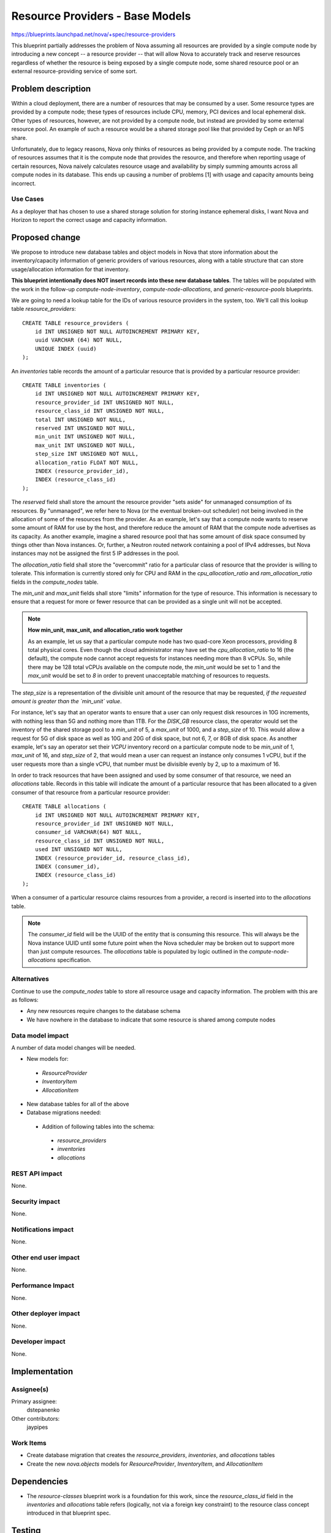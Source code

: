 ..
 This work is licensed under a Creative Commons Attribution 3.0 Unported
 License.

 http://creativecommons.org/licenses/by/3.0/legalcode

================================
Resource Providers - Base Models
================================

https://blueprints.launchpad.net/nova/+spec/resource-providers

This blueprint partially addresses the problem of Nova assuming all resources
are provided by a single compute node by introducing a new concept -- a
resource provider -- that will allow Nova to accurately track and reserve
resources regardless of whether the resource is being exposed by a single
compute node, some shared resource pool or an external resource-providing
service of some sort.

Problem description
===================

Within a cloud deployment, there are a number of resources that may be consumed
by a user. Some resource types are provided by a compute node; these types of
resources include CPU, memory, PCI devices and local ephemeral disk. Other
types of resources, however, are not provided by a compute node, but instead
are provided by some external resource pool. An example of such a resource
would be a shared storage pool like that provided by Ceph or an NFS share.

Unfortunately, due to legacy reasons, Nova only thinks of resources as being
provided by a compute node. The tracking of resources assumes that it is the
compute node that provides the resource, and therefore when reporting usage of
certain resources, Nova naively calculates resource usage and availability by
simply summing amounts across all compute nodes in its database. This ends up
causing a number of problems [1] with usage and capacity amounts being
incorrect.

Use Cases
----------

As a deployer that has chosen to use a shared storage solution for storing
instance ephemeral disks, I want Nova and Horizon to report the correct
usage and capacity information.

Proposed change
===============

We propose to introduce new database tables and object models in Nova that
store information about the inventory/capacity information of generic providers
of various resources, along with a table structure that can store
usage/allocation information for that inventory.

**This blueprint intentionally does NOT insert records into these new database
tables**. The tables will be populated with the work in the follow-up
`compute-node-inventory`, `compute-node-allocations`, and
`generic-resource-pools` blueprints.

We are going to need a lookup table for the IDs of various resource
providers in the system, too. We'll call this lookup table
`resource_providers`::

    CREATE TABLE resource_providers (
        id INT UNSIGNED NOT NULL AUTOINCREMENT PRIMARY KEY,
        uuid VARCHAR (64) NOT NULL,
        UNIQUE INDEX (uuid)
    );

An `inventories` table records the amount of a particular resource that is
provided by a particular resource provider::

    CREATE TABLE inventories (
        id INT UNSIGNED NOT NULL AUTOINCREMENT PRIMARY KEY,
        resource_provider_id INT UNSIGNED NOT NULL,
        resource_class_id INT UNSIGNED NOT NULL,
        total INT UNSIGNED NOT NULL,
        reserved INT UNSIGNED NOT NULL,
        min_unit INT UNSIGNED NOT NULL,
        max_unit INT UNSIGNED NOT NULL,
        step_size INT UNSIGNED NOT NULL,
        allocation_ratio FLOAT NOT NULL,
        INDEX (resource_provider_id),
        INDEX (resource_class_id)
    );

The `reserved` field shall store the amount the resource provider "sets aside"
for unmanaged consumption of its resources. By "unmanaged", we refer here to
Nova (or the eventual broken-out scheduler) not being involved in the
allocation of some of the resources from the provider. As an example, let's say
that a compute node wants to reserve some amount of RAM for use by the host,
and therefore reduce the amount of RAM that the compute node advertises as its
capacity. As another example, imagine a shared resource pool that has some
amount of disk space consumed by things other than Nova instances. Or, further,
a Neutron routed network containing a pool of IPv4 addresses, but Nova
instances may not be assigned the first 5 IP addresses in the pool.

The `allocation_ratio` field shall store the "overcommit" ratio for a
particular class of resource that the provider is willing to tolerate. This
information is currently stored only for CPU and RAM in the
`cpu_allocation_ratio` and `ram_allocation_ratio` fields in the `compute_nodes`
table.

The `min_unit` and `max_unit` fields shall store "limits" information for the
type of resource. This information is necessary to ensure that a request for
more or fewer resource that can be provided as a single unit will not be
accepted.

.. note::

    **How min_unit, max_unit, and allocation_ratio work together**

    As an example, let us say that a particular compute node has two
    quad-core Xeon processors, providing 8 total physical cores. Even though the
    cloud administrator may have set the `cpu_allocation_ratio` to 16
    (the default), the compute node cannot accept requests for instances needing
    more than 8 vCPUs. So, while there may be 128 total vCPUs available on the
    compute node, the `min_unit` would be set to 1 and the `max_unit` would be
    set to `8` in order to prevent unacceptable matching of resources to requests.

The `step_size` is a representation of the divisible unit amount of the
resource that may be requested, *if the requested amount is greater than
the `min_unit` value*.

For instance, let's say that an operator wants to ensure that a user can only
request disk resources in 10G increments, with nothing less than 5G and nothing
more than 1TB. For the `DISK_GB` resource class, the operator would set the
inventory of the shared storage pool to a `min_unit` of 5, a `max_unit` of
1000, and a `step_size` of 10. This would allow a request for 5G of disk space
as well as 10G and 20G of disk space, but not 6, 7, or 8GB of disk space. As
another example, let's say an operator set their `VCPU` inventory record on a
particular compute node to be `min_unit` of 1, `max_unit` of 16, and
`step_size` of 2, that would mean a user can request an instance only consumes
1 vCPU, but if the user requests more than a single vCPU, that number must be
divisible evenly by 2, up to a maximum of 16.

In order to track resources that have been assigned and used by some consumer
of that resource, we need an `allocations` table. Records in this table
will indicate the amount of a particular resource that has been allocated to a
given consumer of that resource from a particular resource provider::

    CREATE TABLE allocations (
        id INT UNSIGNED NOT NULL AUTOINCREMENT PRIMARY KEY,
        resource_provider_id INT UNSIGNED NOT NULL,
        consumer_id VARCHAR(64) NOT NULL,
        resource_class_id INT UNSIGNED NOT NULL,
        used INT UNSIGNED NOT NULL,
        INDEX (resource_provider_id, resource_class_id),
        INDEX (consumer_id),
        INDEX (resource_class_id)
    );

When a consumer of a particular resource claims resources from a provider,
a record is inserted into to the `allocations` table.

.. note::

    The `consumer_id` field will be the UUID of the entity that is consuming
    this resource. This will always be the Nova instance UUID until some future
    point when the Nova scheduler may be broken out to support more than just
    compute resources. The `allocations` table is populated by logic outlined
    in the `compute-node-allocations` specification.

Alternatives
------------

Continue to use the `compute_nodes` table to store all resource usage and
capacity information. The problem with this are as follows:

* Any new resources require changes to the database schema
* We have nowhere in the database to indicate that some resource is shared
  among compute nodes

Data model impact
-----------------

A number of data model changes will be needed.

* New models for:

 * `ResourceProvider`
 * `InventoryItem`
 * `AllocationItem`

* New database tables for all of the above

* Database migrations needed:

 * Addition of following tables into the schema:

  * `resource_providers`
  * `inventories`
  * `allocations`

REST API impact
---------------

None.

Security impact
---------------

None.

Notifications impact
--------------------

None.

Other end user impact
---------------------

None.

Performance Impact
------------------

None.

Other deployer impact
---------------------

None.

Developer impact
----------------

None.

Implementation
==============

Assignee(s)
-----------

Primary assignee:
  dstepanenko

Other contributors:
  jaypipes

Work Items
----------

* Create database migration that creates the `resource_providers`,
  `inventories`, and `allocations` tables
* Create the new `nova.objects` models for `ResourceProvider`, `InventoryItem`,
  and `AllocationItem`

Dependencies
============

* The `resource-classes` blueprint work is a foundation for this work, since
  the `resource_class_id` field in the `inventories` and `allocations` table
  refers (logically, not via a foreign key constraint) to the resource class
  concept introduced in that blueprint spec.

Testing
=======

New unit tests for the migrations and new object models should suffice for this
spec.

Documentation Impact
====================

None.

References
==========

[1] Bugs related to resource usage reporting and calculation:

* Hypervisor summary shows incorrect total storage (Ceph)
  https://bugs.launchpad.net/nova/+bug/1387812
* rbd backend reports wrong 'local_gb_used' for compute node
  https://bugs.launchpad.net/nova/+bug/1493760
* nova hypervisor-stats shows wrong disk usage with shared storage
  https://bugs.launchpad.net/nova/+bug/1414432
* report disk consumption incorrect in nova-compute
  https://bugs.launchpad.net/nova/+bug/1315988
* VMWare: available disk spaces(hypervisor-list) only based on a single
  datastore instead of all available datastores from cluster
  https://bugs.launchpad.net/nova/+bug/1347039

History
=======

.. list-table:: Revisions
   :header-rows: 1

   * - Release Name
     - Description
   * - Mitaka
     - Introduced
